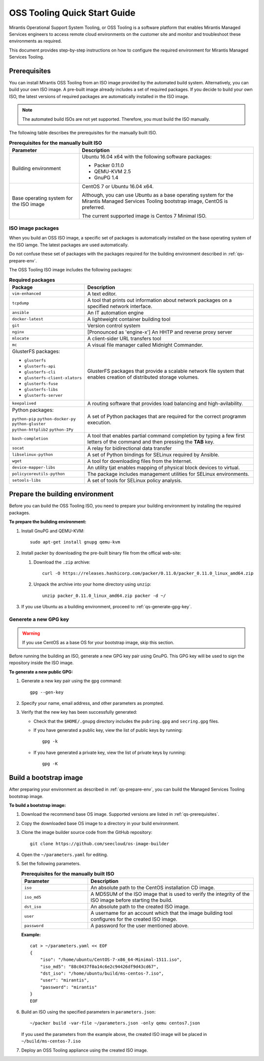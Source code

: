 .. _quickstart-guide:

OSS Tooling Quick Start Guide
=============================

Mirantis Operational Support System Tooling, or OSS Tooling is a software
platform that enables Mirantis Managed Services engineers to access remote
cloud environments on the customer site and monitor and troubleshoot
these environments as required.

This document provides step-by-step instructions on how to configure
the required environment for Mirantis Managed Services Tooling.

.. _qs-prerequisites:

Prerequisites
~~~~~~~~~~~~~

You can install MIrantis OSS Tooling from an ISO image provided
by the automated build system. Alternatively, you can build your own ISO
image. A pre-built image already includes a set of required packages. If you
decide to build your own ISO, the latest versions of required packages are
automatically installed in the ISO image. 

.. note::
   The automated build ISOs are not yet supported. Therefore, you must build
   the ISO manually.

The following table describes the prerequisites for the manually built ISO.

.. list-table:: **Prerequisites for the manually built ISO**
   :widths: 10 25
   :header-rows: 1

   * - Parameter
     - Description
   * - Building environment
     - Ubuntu 16.04 x64 with the following software packages:

       * Packer 0.11.0
       * QEMU-KVM 2.5
       * GnuPG 1.4

   * - Base operating system for the ISO image
     - CentOS 7 or Ubuntu 16.04 x64.

       Although, you can use Ubuntu as a base operating system for
       the Mirantis Managed Services Tooling bootstrap image, CentOS is
       preferred.

       The current supported image is Centos 7 Minimal ISO.

.. seealso::

   * :ref:`qs-required-packages`
   * `CentOS Minimal ISO mirrors <http://isoredirect.centos.org/centos/7/isos/x86_64/>`_

.. _qs-required-packages:

ISO image packages
------------------

When you build an OSS ISO image, a specific set of packages is automatically
installed on the base operating system of the ISO iamge. The latest packages
are used automatically.

Do not confuse these set of packages with the packages required for the
building environment described in :ref:`qs-prepare-env`.

The OSS Tooling ISO image includes the following packages:

.. list-table:: **Required packages**
   :widths: 10 25
   :header-rows: 1

   * - Package
     - Description
   * - ``vim-enhanced``
     - A text editor.
   * - ``tcpdump``
     - A tool that prints out information about network packages on a
       specified network interface.
   * - ``ansible``
     - An IT automation engine
   * - ``docker-latest``
     - A lightweight container building tool
   * - ``git``
     - Version control system
   * - ``nginx``
     - [Pronounced as 'engine-x'] An HHTP and reverse proxy server
   * - ``mlocate``
     - A client-sider URL transfers tool
   * - ``mc``
     - A visual file manager called Midnight Commander.
   * - GlusterFS packages:

       * ``glusterfs``
       * ``glusterfs-api``
       * ``glusterfs-cli``
       * ``glusterfs-client-xlators``
       * ``glusterfs-fuse``
       * ``glusterfs-libs``
       * ``glusterfs-server``

     - GlusterFS packages that provide a scalable network file system that
       enables creation of distributed storage volumes.
   * - ``keepalived``
     - A routing software that provides load balancing and high-avilability.
   * - Python packages:

       ``python-pip``
       ``python-docker-py``
       ``python-gluster``
       ``python-httplib2``
       ``python-IPy``

     - A set of Python packages that are required for the correct programm
       execution.
   * - ``bash-completion``
     - A tool that enables partial command completion by typing a few first
       letters of the command and then pressing the **TAB** key.
   * - ``socat``
     - A relay for bidirectional data transfer
   * - ``libselinux-python``
     - A set of Python bindings for SELinux required by Ansible.
   * - ``wget``
     - A tool for downloading files from the Internet.
   * - ``device-mapper-libs``
     - An utility tjat enables mapping of physical block devices to virtual.
   * - ``policycoreutils-python``
     - The package includes management utilities for SELinux environments. 
   * - ``setools-libs``
     - A set of tools for SELinux policy analysis.

.. _qs-prepare-env:

Prepare the building environment
~~~~~~~~~~~~~~~~~~~~~~~~~~~~~~~~

Before you can build the OSS Tooling ISO, you need to prepare
your building environment by installing the required packages.

**To prepare the building environment:**

#. Install GnuPG and QEMU-KVM:

   ::

     sudo apt-get install gnupg qemu-kvm

#. Install packer by downloading the pre-built binary file from the offical
   web-site:

   #. Download the ``.zip`` archive:

      ::

        curl -O https://releases.hashicorp.com/packer/0.11.0/packer_0.11.0_linux_amd64.zip

   #. Unpack the archive into your home directory using ``unzip``:

      ::

        unzip packer_0.11.0_linux_amd64.zip packer -d ~/

#. If you use Ubuntu as a building environment, proceed to
   :ref:`qs-generate-gpg-key`.

.. _qs-generate-gpg-key:

Generete a new GPG key
----------------------

.. warning::
   If you use CentOS as a base OS for your bootstrap image, skip this section.

Before running the building an ISO, generate a new GPG key pair using
GnuPG. This GPG key will be used to sign the repository inside the ISO image.

**To generate a new public GPG:**

#. Generate a new key pair using the ``gpg`` command:

   ::

     gpg --gen-key

#. Specify your name, email address, and other parameters as prompted.
#. Verify that the new key has been successfully generated:

   * Check that the ``$HOME/.gnupg`` directory includes the ``pubring.gpg``
     and ``secring.gpg`` files.

   * If you have generated a public key, view the list of public keys by
     running:

     ::

       gpg -k

   * If you have generated a private key, view the list of private keys by
     running:

     ::

       gpg -K

.. _qs-build-bootstrap-image:

Build a bootstrap image
~~~~~~~~~~~~~~~~~~~~~~~

After preparing your environment as described in
:ref:`qs-prepare-env`, you can build
the Managed Services Tooling bootstrap image.

**To build a bootstrap image:**

#. Download the recommend base OS image. Supported versions are
   listed in :ref:`qs-prerequisites`.
#. Copy the downloaded base OS image to a directory in your build
   environment.
#. Clone the image builder source code from the GitHub repository:

   ::

     git clone https://github.com/seecloud/os-image-builder

#. Open the ``~/parameters.yaml`` for editing.
#. Set the following parameters.

   .. list-table:: **Prerequisites for the manually built ISO**
      :widths: 10 25
      :header-rows: 1

      * - Parameter
        - Description
      * - ``iso``
        - An absolute path to the CentOS installation CD image.
      * - ``iso_md5``
        - A MD5SUM of the ISO image that is used to verify the
          integrity of the ISO image before starting the build.
      * - ``dst_iso``
        - An absolute path to the created ISO image.
      * - ``user``
        - A username for an account which that the image building tool
          configures for the created ISO image.
      * - ``password``
        - A password for the user mentioned above.

   **Example:**

   :: 

     cat > ~/parameters.yaml << EOF
     {
         "iso": "/home/ubuntu/CentOS-7-x86_64-Minimal-1511.iso",
         "iso_md5": "88c0437f0a14c6e2c94426df9d43cd67",
         "dst_iso": "/home/ubuntu/build/ms-centos-7.iso",
         "user": "mirantis",
         "password": "mirantis"
     }
     EOF

#. Build an ISO using the specified parameters in ``parameters.json``:

   ::

     ~/packer build -var-file ~/parameters.json -only qemu centos7.json

   If you used the parameters from the example above, the created ISO image
   will be placed in ``~/build/ms-centos-7.iso``

#. Deploy an OSS Tooling appliance using the created ISO image.


